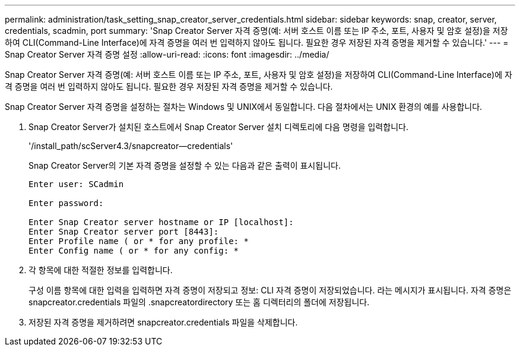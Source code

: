 ---
permalink: administration/task_setting_snap_creator_server_credentials.html 
sidebar: sidebar 
keywords: snap, creator, server, credentials, scadmin, port 
summary: 'Snap Creator Server 자격 증명(예: 서버 호스트 이름 또는 IP 주소, 포트, 사용자 및 암호 설정)을 저장하여 CLI(Command-Line Interface)에 자격 증명을 여러 번 입력하지 않아도 됩니다. 필요한 경우 저장된 자격 증명을 제거할 수 있습니다.' 
---
= Snap Creator Server 자격 증명 설정
:allow-uri-read: 
:icons: font
:imagesdir: ../media/


[role="lead"]
Snap Creator Server 자격 증명(예: 서버 호스트 이름 또는 IP 주소, 포트, 사용자 및 암호 설정)을 저장하여 CLI(Command-Line Interface)에 자격 증명을 여러 번 입력하지 않아도 됩니다. 필요한 경우 저장된 자격 증명을 제거할 수 있습니다.

Snap Creator Server 자격 증명을 설정하는 절차는 Windows 및 UNIX에서 동일합니다. 다음 절차에서는 UNIX 환경의 예를 사용합니다.

. Snap Creator Server가 설치된 호스트에서 Snap Creator Server 설치 디렉토리에 다음 명령을 입력합니다.
+
'/install_path/scServer4.3/snapcreator--credentials'

+
Snap Creator Server의 기본 자격 증명을 설정할 수 있는 다음과 같은 출력이 표시됩니다.

+
[listing]
----
Enter user: SCadmin

Enter password:

Enter Snap Creator server hostname or IP [localhost]:
Enter Snap Creator server port [8443]:
Enter Profile name ( or * for any profile: *
Enter Config name ( or * for any config: *
----
. 각 항목에 대한 적절한 정보를 입력합니다.
+
구성 이름 항목에 대한 입력을 입력하면 자격 증명이 저장되고 정보: CLI 자격 증명이 저장되었습니다. 라는 메시지가 표시됩니다. 자격 증명은 snapcreator.credentials 파일의 .snapcreatordirectory 또는 홈 디렉터리의 폴더에 저장됩니다.

. 저장된 자격 증명을 제거하려면 snapcreator.credentials 파일을 삭제합니다.

